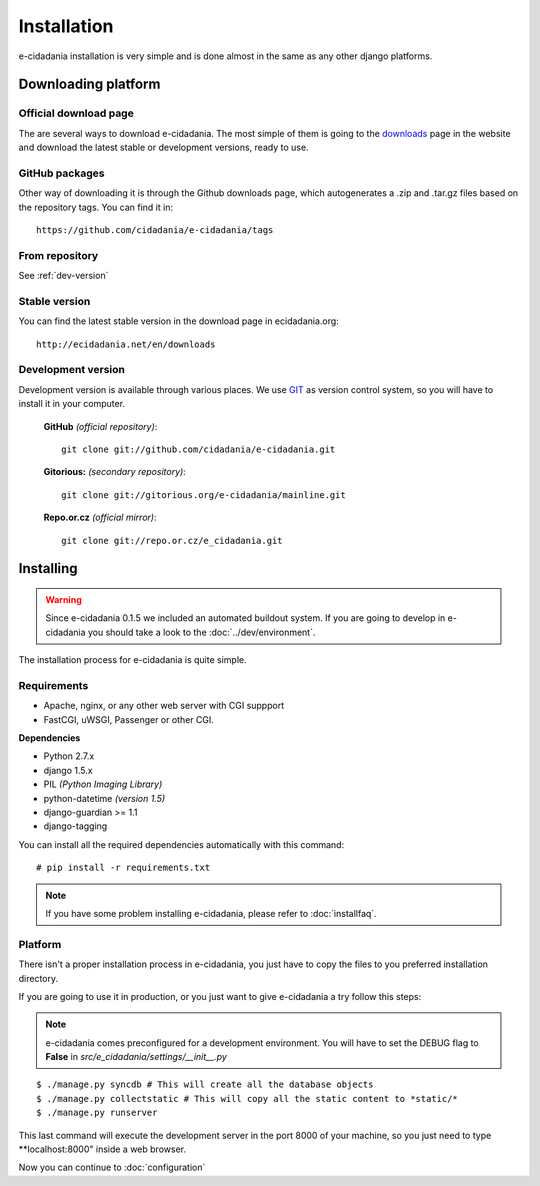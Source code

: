 Installation
============

e-cidadania installation is very simple and is done almost in the same as any
other django platforms.

Downloading platform
--------------------

Official download page
``````````````````````

The are several ways to download e-cidadania. The most simple of them is going
to the `downloads <http://ecidadania.net/en/download/>`_ page in the website
and download the latest stable or development versions, ready to use.

GitHub packages
```````````````

Other way of downloading it is through the Github downloads page, which
autogenerates a .zip and .tar.gz files based on the repository tags. You can
find it in::

    https://github.com/cidadania/e-cidadania/tags

From repository
```````````````

See :ref:`dev-version`

Stable version
``````````````

You can find the latest stable version in the download page in ecidadania.org::

    http://ecidadania.net/en/downloads

.. _dev-version:

Development version
```````````````````

Development version is available through various places. We use `GIT <http://git-scm.com/>`_
as version control system, so you will have to install it in your computer.

    **GitHub** *(official repository)*::

        git clone git://github.com/cidadania/e-cidadania.git

    **Gitorious:** *(secondary repository)*::

        git clone git://gitorious.org/e-cidadania/mainline.git

    **Repo.or.cz** *(official mirror)*::

        git clone git://repo.or.cz/e_cidadania.git

Installing
----------

.. warning:: Since e-cidadania 0.1.5 we included an automated buildout system. If you are going to develop in e-cidadania you should take a look to the :doc:`../dev/environment`.

The installation process for e-cidadania is quite simple.

Requirements
````````````
- Apache, nginx, or any other web server with CGI suppport
- FastCGI, uWSGI, Passenger or other CGI.

**Dependencies**

- Python 2.7.x
- django 1.5.x
- PIL *(Python Imaging Library)*
- python-datetime *(version 1.5)*
- django-guardian >= 1.1
- django-tagging

You can install all the required dependencies automatically with this command::

    # pip install -r requirements.txt

.. note:: If you have some problem installing e-cidadania, please refer to :doc:`installfaq`.

Platform
````````
There isn't a proper installation process in e-cidadania, you just have to copy
the files to you preferred installation directory.

If you are going to use it in production, or you just want to give e-cidadania
a try follow this steps:

.. note:: e-cidadania comes preconfigured for a development environment. You
          will have to set the DEBUG flag to **False** in
          *src/e_cidadania/settings/__init__.py*

::

    $ ./manage.py syncdb # This will create all the database objects
    $ ./manage.py collectstatic # This will copy all the static content to *static/*
    $ ./manage.py runserver

This last command will execute the development server in the port 8000 of your
machine, so you just need to type **localhost:8000" inside a web browser.

Now you can continue to :doc:`configuration`
